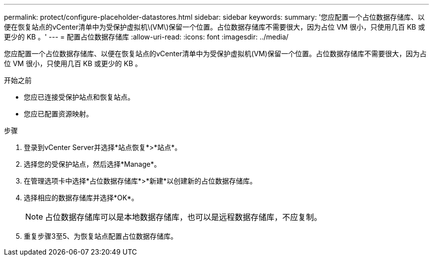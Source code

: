 ---
permalink: protect/configure-placeholder-datastores.html 
sidebar: sidebar 
keywords:  
summary: '您应配置一个占位数据存储库、以便在恢复站点的vCenter清单中为受保护虚拟机\(VM\)保留一个位置。占位数据存储库不需要很大，因为占位 VM 很小，只使用几百 KB 或更少的 KB 。' 
---
= 配置占位数据存储库
:allow-uri-read: 
:icons: font
:imagesdir: ../media/


[role="lead"]
您应配置一个占位数据存储库、以便在恢复站点的vCenter清单中为受保护虚拟机(VM)保留一个位置。占位数据存储库不需要很大，因为占位 VM 很小，只使用几百 KB 或更少的 KB 。

.开始之前
* 您应已连接受保护站点和恢复站点。
* 您应已配置资源映射。


.步骤
. 登录到vCenter Server并选择*站点恢复*>*站点*。
. 选择您的受保护站点，然后选择*Manage*。
. 在管理选项卡中选择*占位数据存储库*>*新建*以创建新的占位数据存储库。
. 选择相应的数据存储库并选择*OK*。
+

NOTE: 占位数据存储库可以是本地数据存储库，也可以是远程数据存储库，不应复制。

. 重复步骤3至5、为恢复站点配置占位数据存储库。

